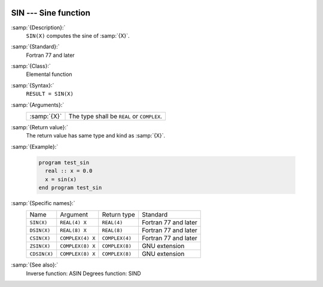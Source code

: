   .. _sin:

SIN --- Sine function 
**********************

.. index:: SIN

.. index:: DSIN

.. index:: CSIN

.. index:: ZSIN

.. index:: CDSIN

.. index:: trigonometric function, sine

.. index:: sine

:samp:`{Description}:`
  ``SIN(X)`` computes the sine of :samp:`{X}`.

:samp:`{Standard}:`
  Fortran 77 and later

:samp:`{Class}:`
  Elemental function

:samp:`{Syntax}:`
  ``RESULT = SIN(X)``

:samp:`{Arguments}:`
  ===========  =============================
  :samp:`{X}`  The type shall be ``REAL`` or
               ``COMPLEX``.
  ===========  =============================

:samp:`{Return value}:`
  The return value has same type and kind as :samp:`{X}`.

:samp:`{Example}:`

  .. code-block:: fortran

    program test_sin
      real :: x = 0.0
      x = sin(x)
    end program test_sin

:samp:`{Specific names}:`
  ============  ================  ==============  ====================
  Name          Argument          Return type     Standard
  ``SIN(X)``    ``REAL(4) X``     ``REAL(4)``     Fortran 77 and later
  ``DSIN(X)``   ``REAL(8) X``     ``REAL(8)``     Fortran 77 and later
  ``CSIN(X)``   ``COMPLEX(4) X``  ``COMPLEX(4)``  Fortran 77 and later
  ``ZSIN(X)``   ``COMPLEX(8) X``  ``COMPLEX(8)``  GNU extension
  ``CDSIN(X)``  ``COMPLEX(8) X``  ``COMPLEX(8)``  GNU extension
  ============  ================  ==============  ====================

:samp:`{See also}:`
  Inverse function: 
  ASIN 
  Degrees function: 
  SIND

